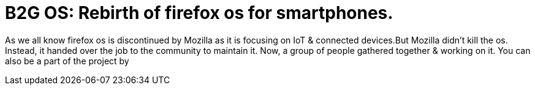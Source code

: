 = B2G OS: Rebirth of firefox os for smartphones. 
:hp-tags: firefoxos, b2gos

As we all know firefox os is discontinued by Mozilla as it is focusing on IoT & connected devices.But Mozilla didn't kill the os. Instead, it handed over the job to the community to maintain it. Now, a group of people gathered together & working on it. You can also be a part of the project by  